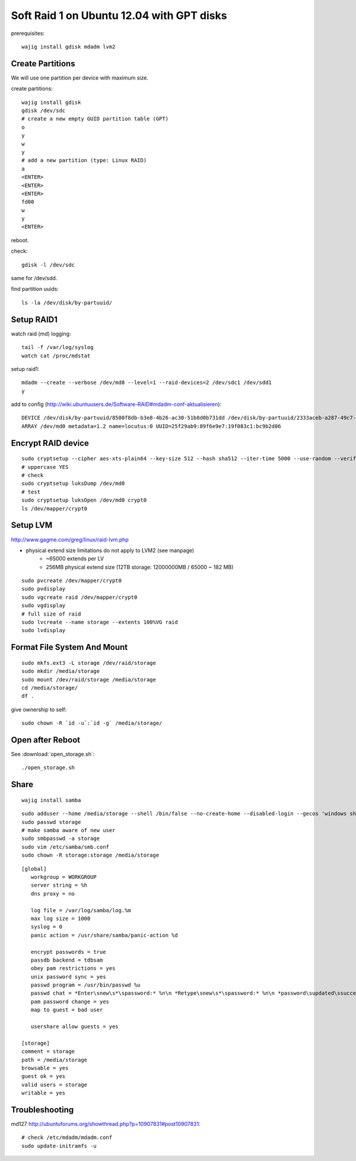 Soft Raid 1 on Ubuntu 12.04 with GPT disks
==========================================
prerequisites::

    wajig install gdisk mdadm lvm2

Create Partitions
-----------------
We will use one partition per device with maximum size.

create partitions::

    wajig install gdisk
    gdisk /dev/sdc
    # create a new empty GUID partition table (GPT)
    o
    y
    w
    y
    # add a new partition (type: Linux RAID)
    a
    <ENTER>
    <ENTER>
    <ENTER>
    fd00
    w
    y
    <ENTER>

reboot.

check::

    gdisk -l /dev/sdc

same for /dev/sdd.

find partition uuids::

    ls -la /dev/disk/by-partuuid/

Setup RAID1
-----------
watch raid (md) logging::

    tail -f /var/log/syslog
    watch cat /proc/mdstat

setup raid1::

    mdadm --create --verbose /dev/md0 --level=1 --raid-devices=2 /dev/sdc1 /dev/sdd1
    y

add to config (http://wiki.ubuntuusers.de/Software-RAID#mdadm-conf-aktualisieren)::

    DEVICE /dev/disk/by-partuuid/8500f8db-b3e8-4b26-ac30-51b8d0b731dd /dev/disk/by-partuuid/2333aceb-a287-49c7-95f2-848321bb95c1
    ARRAY /dev/md0 metadata=1.2 name=locutus:0 UUID=25f29ab9:89f6e9e7:19f083c1:bc9b2d06

Encrypt RAID device
-------------------
::

    sudo cryptsetup --cipher aes-xts-plain64 --key-size 512 --hash sha512 --iter-time 5000 --use-random --verify-passphrase luksFormat /dev/md0
    # uppercase YES
    # check
    sudo cryptsetup luksDump /dev/md0
    # test
    sudo cryptsetup luksOpen /dev/md0 crypt0
    ls /dev/mapper/crypt0


Setup LVM
---------
http://www.gagme.com/greg/linux/raid-lvm.php

- physical extend size limitations do not apply to LVM2 (see manpage)
    - ~65000 extends per LV
    - 256MB physical extend size (12TB storage: 12000000MB / 65000 ~ 182 MB)

::

    sudo pvcreate /dev/mapper/crypt0
    sudo pvdisplay
    sudo vgcreate raid /dev/mapper/crypt0
    sudo vgdisplay
    # full size of raid
    sudo lvcreate --name storage --extents 100%VG raid
    sudo lvdisplay

Format File System And Mount
----------------------------
::

    sudo mkfs.ext3 -L storage /dev/raid/storage
    sudo mkdir /media/storage
    sudo mount /dev/raid/storage /media/storage
    cd /media/storage/
    df .

give ownership to self::

    sudo chown -R `id -u`:`id -g` /media/storage/


Open after Reboot
-----------------
See :download:`open_storage.sh`::

    ./open_storage.sh

Share
-----
::

    wajig install samba

::

    sudo adduser --home /media/storage --shell /bin/false --no-create-home --disabled-login --gecos 'windows share account' storage
    sudo passwd storage
    # make samba aware of new user
    sudo smbpasswd -a storage
    sudo vim /etc/samba/smb.conf
    sudo chown -R storage:storage /media/storage

::

    [global]
       workgroup = WORKGROUP
       server string = %h
       dns proxy = no

       log file = /var/log/samba/log.%m
       max log size = 1000
       syslog = 0
       panic action = /usr/share/samba/panic-action %d

       encrypt passwords = true
       passdb backend = tdbsam
       obey pam restrictions = yes
       unix password sync = yes
       passwd program = /usr/bin/passwd %u
       passwd chat = *Enter\snew\s*\spassword:* %n\n *Retype\snew\s*\spassword:* %n\n *password\supdated\ssuccessfully* .
       pam password change = yes
       map to guest = bad user

       usershare allow guests = yes

    [storage]
    comment = storage
    path = /media/storage
    browsable = yes
    guest ok = yes
    valid users = storage
    writable = yes


Troubleshooting
---------------
md127 http://ubuntuforums.org/showthread.php?p=10907831#post10907831::

    # check /etc/mdadm/mdadm.conf
    sudo update-initramfs -u


